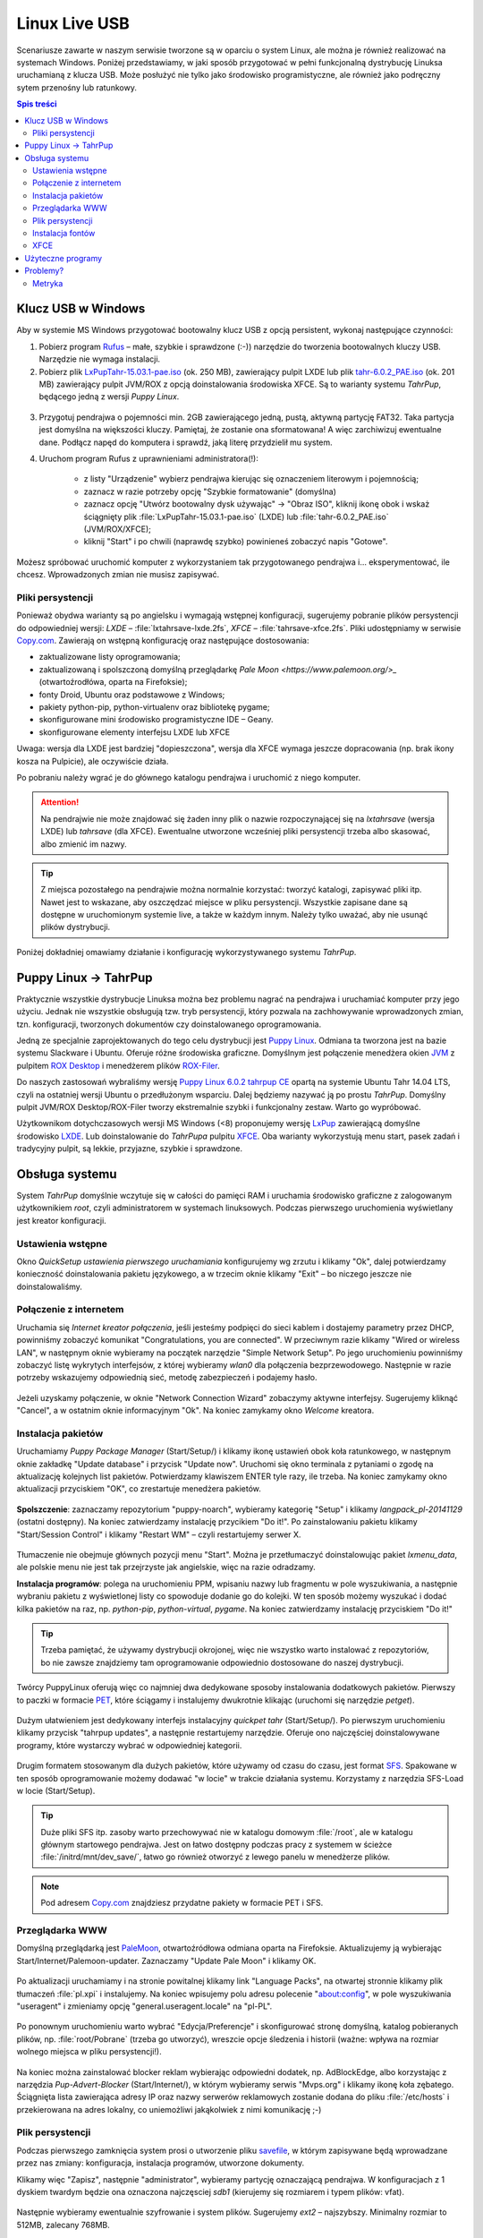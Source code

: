 Linux Live USB
###################

.. _linuxlive:

Scenariusze zawarte w naszym serwisie tworzone są w oparciu o system Linux,
ale można je również realizować na systemach Windows. Poniżej przedstawiamy,
w jaki sposób przygotować w pełni funkcjonalną dystrybucję Linuksa uruchamianą
z klucza USB. Może posłużyć nie tylko jako środowisko programistyczne,
ale również jako podręczny sytem przenośny lub ratunkowy.

.. contents:: Spis treści
    :backlinks: none

.. _puppy:

Klucz USB w Windows
*************************

Aby w systemie MS Windows przygotować bootowalny klucz USB z opcją persistent,
wykonaj następujące czynności:

1) Pobierz program `Rufus <https://rufus.akeo.ie/>`_ – małe, szybkie i sprawdzone (:-)) narzędzie
   do tworzenia bootowalnych kluczy USB. Narzędzie nie wymaga instalacji.

2) Pobierz plik `LxPupTahr-15.03.1-pae.iso <http://lx-pup.weebly.com/upup-tahr.html>`_ (ok. 250 MB),
   zawierający pulpit LXDE lub
   plik `tahr-6.0.2_PAE.iso <http://ftp.nluug.nl/ftp/pub/os/Linux/distr/puppylinux/puppy-tahr/iso/tahrpup%20-6.0-CE/>`_
   (ok. 201 MB) zawierający pulpit JVM/ROX z opcją doinstalowania środowiska XFCE.
   Są to warianty systemu *TahrPup*, będącego jedną z wersji *Puppy Linux*.

.. figure:: linimg/lxpup.png

.. figure:: linimg/puptahr_xfce.png

3) Przygotuj pendrajwa o pojemności min. 2GB zawierającego jedną, pustą,
   aktywną partycję FAT32. Taka partycja jest domyślna na większości kluczy.
   Pamiętaj, że zostanie ona sformatowana! A więc zarchiwizuj ewentualne dane.
   Podłącz napęd do komputera i sprawdź, jaką literę przydzielił mu system.

4) Uruchom program Rufus z uprawnieniami administratora(!):

    * z listy "Urządzenie" wybierz pendrajwa kierując się oznaczeniem literowym i pojemnością;
    * zaznacz w razie potrzeby opcję "Szybkie formatowanie" (domyślna)
    * zaznacz opcję "Utwórz bootowalny dysk używając" -> "Obraz ISO",
      kliknij ikonę obok i wskaż ściągnięty plik :file:`LxPupTahr-15.03.1-pae.iso`
      (LXDE) lub :file:`tahr-6.0.2_PAE.iso` (JVM/ROX/XFCE);
    * kliknij "Start" i po chwili (naprawdę szybko) powinieneś zobaczyć napis "Gotowe".

.. figure:: linimg/rufus01.jpg

Możesz spróbować uruchomić komputer z wykorzystaniem tak przygotowanego pendrajwa
i... eksperymentować, ile chcesz. Wprowadzonych zmian nie musisz zapisywać.

Pliki persystencji
===================

Ponieważ obydwa warianty są po angielsku i wymagają wstępnej konfiguracji,
sugerujemy pobranie plików persystencji do odpowiedniej wersji:
*LXDE* – :file:`lxtahrsave-lxde.2fs`, *XFCE* – :file:`tahrsave-xfce.2fs`.
Pliki udostępniamy w serwisie `Copy.com <https://copy.com/9WzmbHVn8T8UxsSN>`_.
Zawierają on wstępną konfigurację oraz następujące dostosowania:

* zaktualizowane listy oprogramowania;
* zaktualizowaną i spolszczoną domyślną przeglądarkę `Pale Moon <https://www.palemoon.org/>_`
  (otwartoźrodłówa, oparta na Firefoksie);
* fonty Droid, Ubuntu oraz podstawowe z Windows;
* pakiety python-pip, python-virtualenv oraz bibliotekę pygame;
* skonfigurowane mini środowisko programistyczne IDE – Geany.
* skonfigurowane elementy interfejsu LXDE lub XFCE

Uwaga: wersja dla LXDE jest bardziej "dopieszczona", wersja dla XFCE wymaga
jeszcze dopracowania (np. brak ikony kosza na Pulpicie), ale oczywiście działa.

Po pobraniu należy wgrać je do głównego katalogu pendrajwa i uruchomić
z niego komputer.

.. attention::

    Na pendrajwie nie może znajdować się żaden inny plik o nazwie rozpoczynającej
    się na `lxtahrsave` (wersja LXDE) lub `tahrsave` (dla XFCE). Ewentualne
    utworzone wcześniej pliki persystencji trzeba albo skasować, albo
    zmienić im nazwy.

.. tip::

    Z miejsca pozostałego na pendrajwie można normalnie korzystać: tworzyć
    katalogi, zapisywać pliki itp. Nawet jest to wskazane, aby oszczędzać
    miejsce w pliku persystencji. Wszystkie zapisane dane są dostępne w
    uruchomionym systemie live, a także w każdym innym.
    Należy tylko uważać, aby nie usunąć plików dystrybucji.

Poniżej dokładniej omawiamy działanie i konfigurację wykorzystywanego systemu
*TahrPup*.

Puppy Linux -> TahrPup
***********************

Praktycznie wszystkie dystrybucje Linuksa można bez problemu nagrać na pendrajwa
i uruchamiać komputer przy jego użyciu. Jednak nie wszystkie obsługują tzw.
tryb persystencji, który pozwala na zachhowywanie wprowadzonych zmian, tzn.
konfiguracji, tworzonych dokumentów czy doinstalowanego oprogramowania.

Jedną ze specjalnie zaprojektowanych do tego celu dystrybucji jest
`Puppy Linux <http://puppylinux.org/main/Overview%20and%20Getting%20Started.htm>`_.
Odmiana ta tworzona jest na bazie systemu Slackware i Ubuntu.
Oferuje różne środowiska graficzne. Domyślnym jest połączenie
menedżera okien `JVM <http://www.joewing.net/projects/jwm/>`_ z pulpitem
`ROX Desktop <http://rox.sourceforge.net/desktop/>`_ i menedżerem
plików `ROX-Filer <http://rox.sourceforge.net/desktop/ROX-Filer>`_.

Do naszych zastosowań wybraliśmy wersję `Puppy Linux 6.0.2 tahrpup CE <http://www.murga-linux.com/puppy/viewtopic.php?t=96178>`_
opartą na systemie Ubuntu Tahr 14.04 LTS, czyli na ostatniej wersji Ubuntu
o przedłużonym wsparciu. Dalej będziemy nazywać ją po prostu *TahrPup*.
Domyślny pulpit JVM/ROX Desktop/ROX-Filer tworzy ekstremalnie szybki
i funkcjonalny zestaw. Warto go wypróbować.

Użytkownikom dotychczasowych wersji MS Windows (<8) proponujemy wersję
`LxPup <http://lx-pup.weebly.com/downloads.html>`_ zawierającą domyślne
środowisko `LXDE <http://pl.wikipedia.org/wiki/LXDE>`_. Lub doinstalowanie
do *TahrPupa* pulpitu `XFCE <http://www.xfce.org/?lang=pl>`_. Oba warianty
wykorzystują menu start, pasek zadań i tradycyjny pulpit, są lekkie, przyjazne,
szybkie i sprawdzone.

Obsługa systemu
********************

System *TahrPup* domyślnie wczytuje się w całości do pamięci RAM i uruchamia
środowisko graficzne z zalogowanym użytkownikiem *root*, czyli administratorem
w systemach linuksowych. Podczas pierwszego uruchomienia wyświetlany jest kreator
konfiguracji.

Ustawienia wstępne
===================

Okno *QuickSetup ustawienia pierwszego uruchamiania* konfigurujemy
wg zrzutu i klikamy "Ok", dalej potwierdzamy konieczność doinstalowania
pakietu językowego, a w trzecim oknie klikamy "Exit" – bo niczego
jeszcze nie doinstalowaliśmy.

.. figure:: linimg/quicksetup01.png
.. figure:: linimg/quicksetup02.png
.. figure:: linimg/quicksetup03.png

Połączenie z internetem
=========================

Uruchamia się *Internet kreator połączenia*, jeśli jesteśmy podpięci do
sieci kablem i dostajemy parametry przez DHCP, powinniśmy zobaczyć komunikat
"Congratulations, you are connected". W przeciwnym razie klikamy "Wired or wireless LAN",
w następnym oknie wybieramy na początek narzędzie "Simple Network Setup".
Po jego uruchomieniu powinniśmy zobaczyć listę wykrytych interfejsów,
z której wybieramy *wlan0* dla połączenia bezprzewodowego. Następnie
w razie potrzeby wskazujemy odpowiednią sieć, metodę zabezpieczeń
i podajemy hasło.

.. figure:: linimg/internet01.png
.. figure:: linimg/internet02.png
.. figure:: linimg/internet03.png
.. figure:: linimg/internet04.png
.. figure:: linimg/internet05.png

Jeżeli uzyskamy połączenie, w oknie "Network Connection Wizard" zobaczymy
aktywne interfejsy. Sugerujemy kliknąć "Cancel", a w ostatnim oknie
informacyjnym "Ok". Na koniec zamykamy okno *Welcome* kreatora.

.. figure:: linimg/internet06.png
.. figure:: linimg/internet07.png

Instalacja pakietów
===================

Uruchamiamy *Puppy Package Manager* (Start/Setup/) i klikamy ikonę ustawień
obok koła ratunkowego, w następnym oknie zakładkę "Update database"
i przycisk "Update now". Uruchomi się okno terminala z pytaniami
o zgodę na aktualizację kolejnych list pakietów. Potwierdzamy klawiszem ENTER
tyle razy, ile trzeba. Na koniec zamykamy okno aktualizacji przyciskiem
"OK", co zrestartuje menedżera pakietów.

.. figure:: linimg/ppm01.png
.. figure:: linimg/ppm02.png
.. figure:: linimg/ppm03.png

**Spolszczenie**: zaznaczamy repozytorium "puppy-noarch", wybieramy
kategorię "Setup" i klikamy *langpack_pl-20141129* (ostatni dostępny).
Na koniec zatwierdzamy instalację przycikiem "Do it!". Po zainstalowaniu
pakietu klikamy "Start/Session Control" i klikamy "Restart WM" – czyli
restartujemy serwer X.

.. figure:: linimg/ppm04.png
.. figure:: linimg/sessionctrl01.png

Tłumaczenie nie obejmuje głównych pozycji menu "Start". Można je przetłumaczyć
doinstalowując pakiet *lxmenu_data*, ale polskie menu nie jest tak
przejrzyste jak angielskie, więc na razie odradzamy.

**Instalacja programów**: polega na uruchomieniu PPM, wpisaniu nazwy lub
fragmentu w pole wyszukiwania, a następnie wybraniu pakietu z wyświetlonej
listy co spowoduje dodanie go do kolejki. W ten sposób możemy wyszukać
i dodać kilka pakietów na raz, np. *python-pip*, *python-virtual*, *pygame*.
Na koniec zatwierdzamy instalację przyciskiem "Do it!"

.. figure:: linimg/ppm05.png

.. tip::

    Trzeba pamiętać, że używamy dystrybucji okrojonej, więc nie wszystko
    warto instalować z repozytoriów, bo nie zawsze znajdziemy tam oprogramowanie
    odpowiednio dostosowane do naszej dystrybucji.

Twórcy PuppyLinux oferują więc co najmniej dwa dedykowane sposoby instalowania
dodatkowych pakietów. Pierwszy to paczki w formacie `PET <http://puppylinux.org/wikka/PETs?redirect=no>`_,
które ściągamy i instalujemy dwukrotnie klikając (uruchomi się narzędzie *petget*).

.. figure:: linimg/pet_xfce02.png

Dużym ułatwieniem jest dedykowany interfejs instalacyjny *quickpet tahr* (Start/Setup/).
Po pierwszym uruchomieniu klikamy przycisk "tahrpup updates", a następnie
restartujemy narzędzie. Oferuje ono najczęściej doinstalowywane programy,
które wystarczy wybrać w odpowiedniej kategorii.

.. figure:: linimg/pet_quickpet03.png

Drugim formatem stosowanym dla dużych pakietów, które używamy od czasu
do czasu, jest format `SFS <http://puppylinux.org/wikka/SquashFS>`_.
Spakowane w ten sposób oprogramowanie możemy dodawać "w locie" w trakcie
działania systemu. Korzystamy z narzędzia SFS-Load w locie (Start/Setup).
   
.. tip::

    Duże pliki SFS itp. zasoby warto przechowywać nie w katalogu domowym
    :file:`/root`, ale w katalogu głównym startowego pendrajwa. Jest on
    łatwo dostępny podczas pracy z systemem w ścieżce :file:`/initrd/mnt/dev_save/`,
    łatwo go również otworzyć z lewego panelu w menedżerze plików.
    
.. figure:: linimg/pcmanfm01.png

.. note::

    Pod adresem `Copy.com <https://copy.com/9WzmbHVn8T8UxsSN>`_ znajdziesz
    przydatne pakiety w formacie PET i SFS.

Przeglądarka WWW
==================

Domyślną przeglądarką jest `PaleMoon <https://www.palemoon.org/>`_, otwartoźródłowa
odmiana oparta na Firefoksie. Aktualizujemy ją wybierając Start/Internet/Palemoon-updater.
Zaznaczamy "Update Pale Moon" i klikamy OK.

.. figure:: linimg/palemoon01.png
.. figure:: linimg/palemoon02.png
.. figure:: linimg/palemoon03.png

Po aktualizacji uruchamiamy i na stronie powitalnej klikamy link "Language Packs",
na otwartej stronnie klikamy plik tłumaczeń :file:`pl.xpi` i instalujemy.
Na koniec wpisujemy polu adresu polecenie "about:config", w pole wyszukiwania
"useragent" i zmieniamy opcję "general.useragent.locale" na "pl-PL".

.. figure:: linimg/palemoon04.png
.. figure:: linimg/palemoon05.png
.. figure:: linimg/palemoon06.png
.. figure:: linimg/palemoon07.png

Po ponownym uruchomieniu warto wybrać "Edycja/Preferencje" i
skonfigurować stronę domyślną, katalog pobieranych plików,
np. :file:`root/Pobrane` (trzeba go utworzyć),
wreszcie opcje śledzenia i historii (ważne: wpływa na rozmiar wolnego
miejsca w pliku persystencji!).

.. figure:: linimg/palemoon08.png
.. figure:: linimg/palemoon09.png
.. figure:: linimg/palemoon10.png

Na koniec można zainstalować blocker reklam wybierając odpowiedni dodatek,
np. AdBlockEdge, albo korzystając z narzędzia *Pup-Advert-Blocker* (Start/Internet/),
w którym wybieramy serwis "Mvps.org" i klikamy ikonę koła zębatego.
Ściągnięta lista zawierająca adresy IP oraz nazwy serwerów reklamowych
zostanie dodana do pliku :file:`/etc/hosts` i przekierowana na adres
lokalny, co uniemożliwi jakąkolwiek z nimi komunikację ;-)

Plik persystencji
===================

Podczas pierwszego zamknięcia system prosi o utworzenie pliku `savefile <http://puppylinux.org/wikka/SaveFile>`_,
w którym zapisywane będą wprowadzane przez nas zmiany: konfiguracja, instalacja programów,
utworzone dokumenty.

Klikamy więc "Zapisz", następnie "administrator",
wybieramy partycję oznaczającą pendrajwa. W konfiguracjach z 1 dyskiem twardym
będzie ona oznaczona najczęsciej `sdb1` (kierujemy się rozmiarem i typem plików: vfat).

.. figure:: linimg/pupsave01.png
.. figure:: linimg/pupsave02.png
.. figure:: linimg/pupsave03.png

Następnie wybieramy ewentualnie szyfrowanie i system plików. Sugerujemy
`ext2` – najszybszy. Minimalny rozmiar to 512MB, zalecany 768MB.

.. figure:: linimg/pupsave04.png
.. figure:: linimg/pupsave05.png
.. figure:: linimg/pupsave06.png

Opcjonalnie rozszerzamy domyślną nazwę i potwierdzamy zapis.

.. figure:: linimg/pupsave07.png
.. figure:: linimg/pupsave08.png

.. note::

    Nazwa pliku :file:`pupsave` zawsze zaczyna się "(lx)tahrsave-", np.:
    :file:`tahrsave-kzkxfce.2fs`. Położenie jest dowolne, tzn. można go zapisać
    na kluczu USB, ale równie dobrze może być zapisany na dowolnej partycji
    szybkiego dysku stacjonarnego. Podczas uruchamiania *TahrPup* potrafi
    odnaleźć ten plik na wszystkich dostępnych partycjach i załadować go!

Na końcu może pojawić się pytanie o przetłumaczenie informacji rozruchowych,
wybieramy "Yes" i potwierdzamy kolejny komunikat. Gdyby pytanie to pojawiło się
następnym razem, wybierzmy "No".

.. figure:: linimg/pupsave09.png

Przechowywanie ustawień i dokumentów w pliku ma swoje zalety:

* wystarczy usunąć omawiany plik, a system uruchomi się w wersji domyślnej;
* można udostępniać innym pliki persystencji; wystarczy, że wgrają go na
  pendrajwa przygotowanego zgodnie z naszą instrukcją, a dostaną
  skonfigurawane środowisko i programy, a nawet ewentualne dokumenty.
  Oczywiście plik musi odpowiadać wersji LXDE lub JVM/ROX/XFCE.

.. tip::

    Pracując w systemie mamy dostęp do naszego pendrajwa, możemy
    na nim tworzyć dowolne foldery i zapisywać w nich duże pliki, z których
    będziemy korzystać w miarę potrzeb. Dzięki temu unikniemy zbędnego
    zaśmiecania pliku persystencji.

    W katalogach na pendrajwie warto np. przechowywać opcjonalne pakiey
    oprogramowania w formacie *pet* i *sfs*.

Instalacja fontów
==================

Czcionki *ttf* wystarczy wgrać do katalogu :file:`/usr/share/fonts/default/TTF`.
Można użyć narzędzia *Manager fontów* (Start/Desktop/Desktop).

XFCE
============

Jeżeli utworzyliśmy pendrajwa na podstawie pliku :file:`tahr-6.0.2_PAE.iso`,
domyślnym środowiskiem jest JVM/ROX Desktop/ROX-Filer. Jeżeli nie przypadnie
nam do gustu, wystarczy zaktualizować pakiety w narzędziu *quickpet-tahr*
(omówione wyżej), zrestartować je, a następnie zainstalować pakiet PET
z kategorii "desktops".

[todo]

Tworzenie skrótów na pasku zadań.
Dodanie skrótu do PopShutdown Manager.
Ustawienie powiązań plików z aplikacjami.

Użyteczne programy
*******************

[todo]

Session Control/RestartWm

Konfiguracja Geany:
Geany
Narzędzia/Menedżer wtyczek
HTML Characters
Przeglądarka plików/Preferencje/
Pokaż ukryte pliki i Podążanie za ścieżką do bieżącego pliku
Edycja/Preferencje/
Edytor/Wcięcia/Spacje
Interfejs/Edytor/Ubuntu Mono

Start/Desktop/Change appearance/Windows
Wygląd/

LXTerminal
Edycja/Preferencje
Zaawansowane/Wyłączenie skrótu klawiszowego menu (domyślnie F10)

Start/Setup/Internet kreator połączenia
Start/Setup/Puppy Manager pakietów
Start/Setup/quickpet tahr
Start/Setup/Quick Setup ustawienia pierwszego uruchamiania
Start/Setup/SFS-Załadowanie w locie
Start/Setup/Startup Control - kontrola aplikacji startowych
Start/System/System/Ustawienia wyświetlania

Start/Desktop/Change appearance
Start/Desktop/Desktop/Manager Fontu
Start/Desktop/Ustawienie daty i czasu
Start/Desktop/Ustawienia sesji

Start/Utility/Zmiana rozmiaru pliku osobistego przechowywania

Problemy?
**************

Jeśli nie da się uruchomić komputera za pomocą przygotowanego klucza, przeczytaj
poniższe wskazówki.

Narzędzia, które mogą pomóc:

* `Linux Live USB Creator <http://www.linuxliveusb.com/en/download>`_ –
  wymagane narzędzie do tworzenia kluczy USB Live na podstawie wielu dystrybucji;
* `HP-USB-Disk-Storage-Format-Tool <http://www.dobreprogramy.pl/HP-USB-Disk-Storage-Format-Tool,Program,Windows,27581.html>` –
  opcjonalne narzędzie do formatowania kluczy USB. Pobieramy w razie problemów przy użyciu
  przycisku "Linki bezpośrednie";
* `Bootice <http://www.dobreprogramy.pl/BOOTICE,Program,Windows,47749.html>`_ –
  opcjonalne narzędzie do różnych operacji na dyskach. Pobieramy w razie problemów
  odpowiednią wersję przy użyciu przycisku "Wszystkie wersje".

[todo]

Metryka
========

:Autor: Robert Bednarz (ecg@ecg.vot.pl)

:Utworzony: |date| o |time|

.. |date| date::
.. |time| date:: %H:%M

.. raw:: html

    <style>
        div.code_no { text-align: right; background: #e3e3e3; padding: 6px 12px; }
        div.highlight, div.highlight-python { margin-top: 0px; }
    </style>
